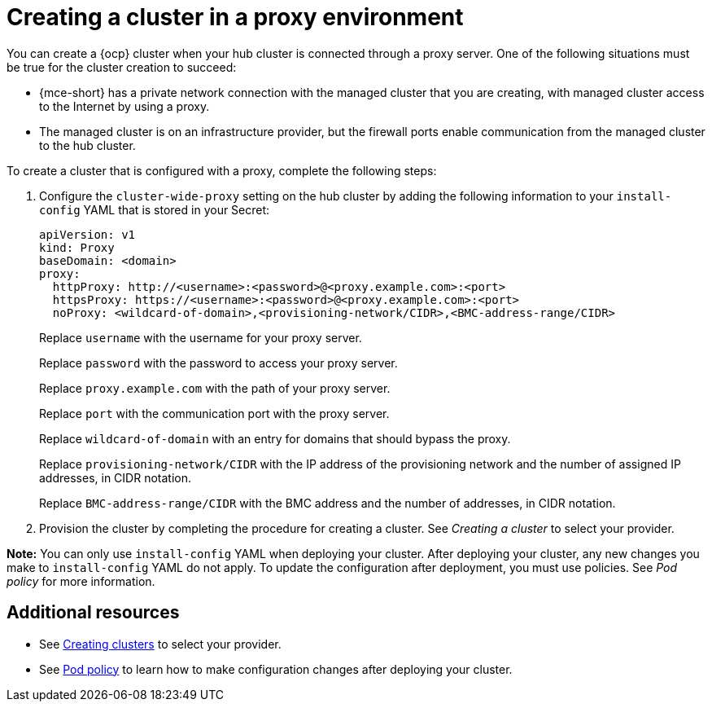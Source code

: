 [#creating-a-cluster-proxy]
= Creating a cluster in a proxy environment

You can create a {ocp} cluster when your hub cluster is connected through a proxy server. One of the following situations must be true for the cluster creation to succeed:

* {mce-short} has a private network connection with the managed cluster that you are creating, with managed cluster access to the Internet by using a proxy.

* The managed cluster is on an infrastructure provider, but the firewall ports enable communication from the managed cluster to the hub cluster.

To create a cluster that is configured with a proxy, complete the following steps:

. Configure the `cluster-wide-proxy` setting on the hub cluster by adding the following information to your `install-config` YAML that is stored in your Secret:

+
[source,yaml]
----
apiVersion: v1
kind: Proxy
baseDomain: <domain>
proxy:
  httpProxy: http://<username>:<password>@<proxy.example.com>:<port>
  httpsProxy: https://<username>:<password>@<proxy.example.com>:<port>
  noProxy: <wildcard-of-domain>,<provisioning-network/CIDR>,<BMC-address-range/CIDR>
----
+
Replace `username` with the username for your proxy server.
+
Replace `password` with the password to access your proxy server.
+
Replace `proxy.example.com` with the path of your proxy server.
+
Replace `port` with the communication port with the proxy server.
+
Replace `wildcard-of-domain` with an entry for domains that should bypass the proxy.
+ 
Replace `provisioning-network/CIDR` with the IP address of the provisioning network and the number of assigned IP addresses, in CIDR notation.
+
Replace `BMC-address-range/CIDR` with the BMC address and the number of addresses, in CIDR notation.

. Provision the cluster by completing the procedure for creating a cluster. See _Creating a cluster_ to select your provider.

*Note:* You can only use `install-config` YAML when deploying your cluster. After deploying your cluster, any new changes you make to `install-config` YAML do not apply. To update the configuration after deployment, you must use policies. See _Pod policy_ for more information.

[#resources-creating-cluster-proxy]
== Additional resources

- See xref:../cluster_lifecycle/create_intro.adoc#create-intro[Creating clusters] to select your provider.

- See link:../../governance/pod_policy.adoc#pod-policy[Pod policy] to learn how to make configuration changes after deploying your cluster.

